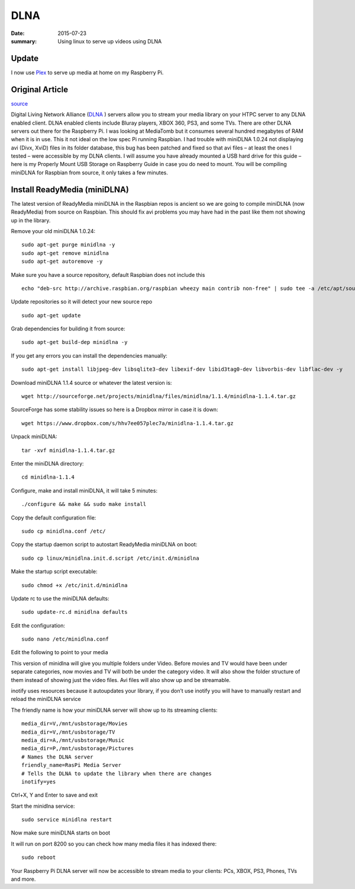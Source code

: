 

DLNA
========

:date: 2015-07-23
:summary: Using linux to serve up videos using DLNA

.. image:: pics/dlna.jpg
	:width: 200px
	:align: center

Update
-------

I now use `Plex <https://www.plex.tv>`_ to serve up media at home on my Raspberry
Pi.

Original Article
------------------

`source <http://www.htpcguides.com/install-readymedia-minidlna-1-1-4-raspberry-pi/>`__

Digital Living Network Alliance (`DLNA <http://www.dlna.org/>`__ ) servers allow you to
stream your media library on your HTPC server to any DLNA
enabled client. DLNA enabled clients include Bluray players, XBOX 360, PS3,
and some TVs. There are other DLNA servers out there for the Raspberry Pi. I was
looking at MediaTomb but it consumes several hundred megabytes of RAM when it is in use.
This it not ideal on the low spec Pi running Raspbian. I had trouble with miniDLNA 1.0.24
not displaying avi (Divx, XviD) files in its folder database, this bug has been patched
and fixed so that avi files – at least the ones I tested – were accessible by my DLNA
clients. I will assume you have already mounted a USB hard drive for this guide –
here is my Properly Mount USB Storage on Raspberry Guide in case you do need to mount.
You will be compiling miniDLNA for Raspbian from source, it only takes a few minutes.

Install ReadyMedia (miniDLNA)
------------------------------

The latest version of ReadyMedia miniDLNA in the Raspbian repos is ancient so we are
going to compile miniDLNA (now ReadyMedia) from source on Raspbian. This should fix avi
problems you may have had in the past like them not showing up in the library.

Remove your old miniDLNA 1.0.24::

	sudo apt-get purge minidlna -y
	sudo apt-get remove minidlna
	sudo apt-get autoremove -y

Make sure you have a source repository, default Raspbian does not include this ::

	echo "deb-src http://archive.raspbian.org/raspbian wheezy main contrib non-free" | sudo tee -a /etc/apt/sources.list

Update repositories so it will detect your new source repo ::

	sudo apt-get update

Grab dependencies for building it from source::

	sudo apt-get build-dep minidlna -y

If you get any errors you can install the dependencies manually::

	sudo apt-get install libjpeg-dev libsqlite3-dev libexif-dev libid3tag0-dev libvorbis-dev libflac-dev -y

Download miniDLNA 1.1.4 source or whatever the latest version is::

	wget http://sourceforge.net/projects/minidlna/files/minidlna/1.1.4/minidlna-1.1.4.tar.gz

SourceForge has some stability issues so here is a Dropbox mirror in case it is down::

	wget https://www.dropbox.com/s/hhv7ee057plec7a/minidlna-1.1.4.tar.gz

Unpack miniDLNA::

	tar -xvf minidlna-1.1.4.tar.gz

Enter the miniDLNA directory::

	cd minidlna-1.1.4

Configure, make and install miniDLNA, it will take 5 minutes::

	./configure && make && sudo make install

Copy the default configuration file::

	sudo cp minidlna.conf /etc/

Copy the startup daemon script to autostart ReadyMedia miniDLNA on boot::

	sudo cp linux/minidlna.init.d.script /etc/init.d/minidlna

Make the startup script executable::

	sudo chmod +x /etc/init.d/minidlna

Update rc to use the miniDLNA defaults::

	sudo update-rc.d minidlna defaults

Edit the configuration::

	sudo nano /etc/minidlna.conf

Edit the following to point to your media

This version of minidlna will give you multiple folders under Video. Before movies and TV
would have been under separate categories, now movies and TV will both be under the
category video. It will also show the folder structure of them instead of showing just
the video files. Avi files will also show up and be streamable.

inotify uses resources because it autoupdates your library, if you don’t use inotify you
will have to manually restart and reload the miniDLNA service

The friendly name is how your miniDLNA server will show up to its streaming clients::

	media_dir=V,/mnt/usbstorage/Movies
	media_dir=V,/mnt/usbstorage/TV
	media_dir=A,/mnt/usbstorage/Music
	media_dir=P,/mnt/usbstorage/Pictures
	# Names the DLNA server
	friendly_name=RasPi Media Server
	# Tells the DLNA to update the library when there are changes
	inotify=yes

Ctrl+X, Y and Enter to save and exit

Start the minidlna service::

	sudo service minidlna restart

Now make sure miniDLNA starts on boot

It will run on port 8200 so you can check how many media files it has indexed there::

	sudo reboot

Your Raspberry Pi DLNA server will now be accessible to stream media to your clients:
PCs, XBOX, PS3, Phones, TVs and more.
